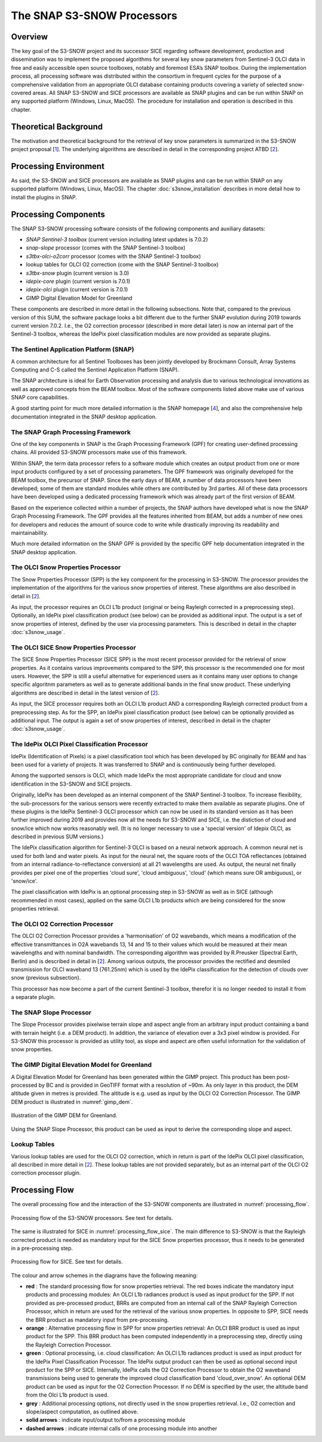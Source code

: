 .. role:: underline
    :class: underline

.. index:: SNAP S3-SNOW Processors

.. _s3snow_processing_system:

===========================
The SNAP S3-SNOW Processors
===========================

Overview
========

The key goal of the S3-SNOW project and its successor SICE regarding software development,
production and dissemination was to
implement the proposed algorithms for several  key  snow  parameters from  Sentinel-3 OLCI data in free and easily
accessible open source toolboxes, notably and foremost ESA’s SNAP toolbox.
During the implementation process, all processing software was distributed within the consortium in frequent cycles
for the purpose of a comprehensive validation from an appropriate OLCI database containing products covering a variety of
selected snow-covered areas. All SNAP
S3-SNOW and SICE processors are available as SNAP plugins and can be run within SNAP on any supported platform
(Windows, Linux, MacOS). The :underline:`procedure` for installation and operation is described in this chapter.

.. index:: Theoretical Background Summary

Theoretical Background
======================

The motivation and theoretical background for the retrieval of key snow parameters is summarized in the S3-SNOW project
proposal [`1 <intro.html#References>`_].
The underlying algorithms are described in detail in the corresponding project ATBD  [`2 <intro.html#References>`_].

.. index:: Processing Environment

Processing Environment
======================

As said, the S3-SNOW and SICE processors are available as SNAP plugins and can be run within SNAP on any supported platform
(Windows, Linux, MacOS).
The chapter :doc:`s3snow_installation` describes in more detail how to install the plugins in SNAP.

.. index:: Processing Components

Processing Components
=====================

The SNAP S3-SNOW processing software consists of the following components and auxiliary datasets:

- *SNAP Sentinel-3 toolbox* (current version including latest updates is 7.0.2)
- *snap-slope* processor  (comes with the SNAP Sentinel-3 toolbox)
- *s3tbx-olci-o2corr* processor (comes with the SNAP Sentinel-3 toolbox)
- lookup tables for OLCI O2 correction (come with the SNAP Sentinel-3 toolbox)
- *s3tbx-snow* plugin (current version is 3.0)
- *idepix-core* plugin (current version is 7.0.1)
- *idepix-olci* plugin (current version is 7.0.1)
- GIMP Digital Elevation Model for Greenland

These components are described in more detail in the following subsections.
Note that, compared to the previous version of this SUM, the software package looks a bit different due to
the further SNAP evolution during 2019 towards current version 7.0.2.
I.e., the O2 correction processor (described in more detail later) is now
an internal part of the Sentinel-3 toolbox, whereas the IdePix pixel classification modules are now
provided as separate plugins.

The Sentinel Application Platform (SNAP)
----------------------------------------

A common architecture for all Sentinel Toolboxes has been jointly developed by Brockmann Consult, Array Systems
Computing and C-S called the Sentinel Application Platform (SNAP).

The SNAP architecture is ideal for Earth Observation processing and analysis due to various technological
innovations as well as approved concepts from the BEAM toolbox. Most of the software components listed above make
use of various SNAP core capabilities.

A good starting point for much more detailed information is the SNAP homepage [`4 <intro.html#References>`_], and also
the comprehensive help documentation integrated in the SNAP desktop application.

The SNAP Graph Processing Framework
-----------------------------------

One of the key components in SNAP is the Graph
Processing Framework (GPF) for creating user-defined processing chains. All provided S3-SNOW processors make use of this
framework.

Within SNAP, the term data processor refers to a software module which creates an output product from one or more
input products configured by a set of processing parameters.
The GPF framework was originally developed for the BEAM toolbox, the precursor of SNAP.
Since the early days of BEAM, a number of data processors have been developed; some of them are standard modules while others
are contributed by 3rd parties. All of these data processors have been developed using a dedicated processing
framework which was already part of the first version of BEAM.

Based on the experience collected within a number of projects, the SNAP authors have developed what is now the
SNAP Graph Processing Framework.
The GPF provides all the features inherited from BEAM, but adds a number of new ones for developers and
reduces the amount of source code to write while drastically improving its readability and maintainability.

Much more detailed information on the SNAP GPF is provided by
the specific GPF help documentation integrated in the SNAP desktop application.

The OLCI Snow Properties Processor
----------------------------------

The Snow Properties Processor (SPP) is the key component for the processing in S3-SNOW. The processor provides the
implementation
of the algorithms for the various snow properties of interest. These algorithms are also described
in detail in [`2 <intro.html#References>`_].

As input, the processor requires an OLCI L1b product (original or being Rayleigh corrected in a preprocessing step).
Optionally, an IdePix pixel classification product (see below) can be provided as additional input. The output is a set of
snow properties of interest, defined by the user via processing parameters. This is described in detail in
the chapter :doc:`s3snow_usage`.

The OLCI SICE Snow Properties Processor
----------------------------------

The SICE Snow Properties Processor (SICE SPP) is the most recent processor provided for the retrieval of snow properties.
As it contains various improvements compared to the SPP, this processor is the recommended one for most users.
However, the SPP is still a useful alternative for experienced users as it contains many user options to change
specific algoritnm parameters as well as to generate additional bands in the final snow product.
These underlying algorithms are described in detail in the latest version of [`2 <intro.html#References>`_].

As input, the SICE processor requires both an OLCI L1b product AND a corresponding Rayleigh corrected product from
a preprocessing step.
As for the SPP, an IdePix pixel classification product (see below) can be optionally provided as additional input.
The output is again a set of snow properties of interest, described in detail in the chapter :doc:`s3snow_usage`.

The IdePix OLCI Pixel Classification Processor
----------------------------------------------

IdePix (Identification of Pixels) is a pixel classification tool which has been developed by BC originally for BEAM
and has been used for a variety of projects. It was transferred to SNAP and is continuously being further
developed.

Among the supported sensors is OLCI, which made IdePix the most appropriate candidate for cloud and snow identification in
the S3-SNOW and SICE projects.

Originally, IdePix has been developed as an internal component of the SNAP Sentinel-3 toolbox. To increase flexibility,
the sub-processors for the various sensors were recently extracted to make them available as separate plugins.
One of these plugins is the IdePix Sentinel-3 OLCI processor which can now be used in its standard version
as it has been further improved during 2019 and provides now all the needs for S3-SNOW and SICE,
i.e. the distiction of cloud and snow/ice which now works reasonably well.
(It is no longer necessary to use a 'special version' of Idepix OLCI, as described in previous SUM versions.)

The IdePix classification algorithm for Sentinel-3 OLCI is based on a neural network approach. A common neural net
is used for both land and water pixels. As input for the neural net, the square roots of the OLCI TOA reflectances
(obtained from an internal radiance-to-reflectance conversion) at all 21 wavelengths are used. As output, the neural net
finally provides per pixel one of the properties 'cloud sure', 'cloud ambiguous', 'cloud'
(which means sure OR ambiguous), or 'snow/ice'.

The pixel classification with IdePix is an optional processing step in S3-SNOW as well as in SICE
(although recommended in most cases),
applied on the same OLCI L1b products which are being considered for the snow properties retrieval.

The OLCI O2 Correction Processor
--------------------------------

The OLCI O2 Correction Processor provides a 'harmonisation' of O2 wavebands, which means a modification of the effective
transmittances in O2A wavebands 13, 14 and 15 to their values which would be measured at their mean wavelengths and with
nominal bandwidth. The corresponding algorithm was provided by R.Preusker (Spectral Earth, Berlin) and is described
in detail in [`2 <intro.html#References>`_]. Among various outputs, the processor provides the rectified and desmiled
transmission for OLCI waveband 13 (761.25nm) which is used by the IdePix classification for the detection of clouds
over snow (previous subsection).

This processor has now become a part of the current Sentinel-3 toolbox, therefor it is no longer needed to install
it from a separate plugin.

The SNAP Slope Processor
------------------------

The Slope Processor provides pixelwise terrain slope and aspect angle from an arbitrary input product containing
a band with terrain height (i.e. a DEM product). In addition, the variance of elevation over a 3x3 pixel window is
provided. For S3-SNOW this processor is provided as utility tool, as slope
and aspect are often useful information for the validation of snow properties.


The GIMP Digital Elevation Model for Greenland
----------------------------------------------

A Digital Elevation Model for Greenland has been generated within the GIMP project. This product has been post-processed
by BC and is provided in GeoTIFF format with a resolution of ~90m. As only layer in this product, the DEM altitude
given in metres is provided. The altitude is e.g. used as input by the OLCI O2 Correction Processor.
The GIMP DEM product is illustrated in :numref:`gimp_dem`.

.. _gimp_dem:
.. figure::  pix/gimp_dem.png
   :align:   center
   :scale: 80 %
    
   Illustration of the GIMP DEM for Greenland.

Using the SNAP Slope Processor, this product can be used as input to derive the corresponding slope and aspect.


Lookup Tables
-------------

Various lookup tables are used for the OLCI O2 correction, which in return is part of the IdePix OLCI
pixel classification, all described in more detail in
[`2 <intro.html#References>`_]. These lookup tables are not provided separately, but as an internal part of the
OLCI O2 correction processor plugin.

.. index:: Processing Flow

Processing Flow
===============

The overall processing flow and the interaction of the S3-SNOW components are illustrated in :numref:`processing_flow`.

.. _processing_flow:
.. figure::  pix/processing_flow_2.png
   :align:   center
   :scale: 80 %

   Processing flow of the S3-SNOW processors. See text for details.

The same is illustrated for SICE in :numref:`processing_flow_sice`. The main difference to S3-SNOW is that the
Rayleigh corrected product is needed as mandatory input for the SICE Snow properties processor, thus it needs
to be generated in a pre-processing step.

.. _processing_flow_sice:
.. figure::  pix/processing_flow_sice.png
   :align:   center
   :scale: 80 %

   Processing flow for SICE. See text for details.

The colour and arrow schemes in the diagrams have the following meaning:

- **red** : The standard processing flow for snow properties retrieval. The red boxes indicate the mandatory input
  products and processing modules: An OLCI L1b radiances product is used as input product for the SPP.
  If not provided as pre-processed product, BRRs are computed from an internal call of the SNAP Rayleigh Correction
  Processor, which in return are used for the retrieval of the various snow properties. In opposite to SPP, SICE needs
  the BRR product as mandatory input from pre-processing.
- **orange** : Alternative processing flow in SPP for snow properties retrieval:
  An OLCI BRR product is used as input product
  for the SPP. This BRR product has been computed independently in a preprocessing step, directly
  using the Rayleigh Correction Processor.
- **green** : Optional processing, i.e. cloud classification: An OLCI L1b radiances product is used as input product
  for the IdePix Pixel Classification Processor. The IdePix output product can then be used as optional second input
  product for the SPP or SICE. Internally, IdePix calls the O2 Correction Processor to obtain the
  O2 waveband transmissions being used to generate the improved cloud classification band 'cloud_over_snow'. An optional
  DEM product can be used as input for the O2 Correction Processor. If no DEM is specified by the user, the altitude band
  from the Olci L1b product is used.
- **grey** : Additional processing options, not directly used in the snow properties retrieval. I.e., O2 correction
  and slope/aspect computation, as outlined above.
- **solid arrows** : indicate input/output to/from a processing module
- **dashed arrows** : indicate internal calls of one processing module into another










